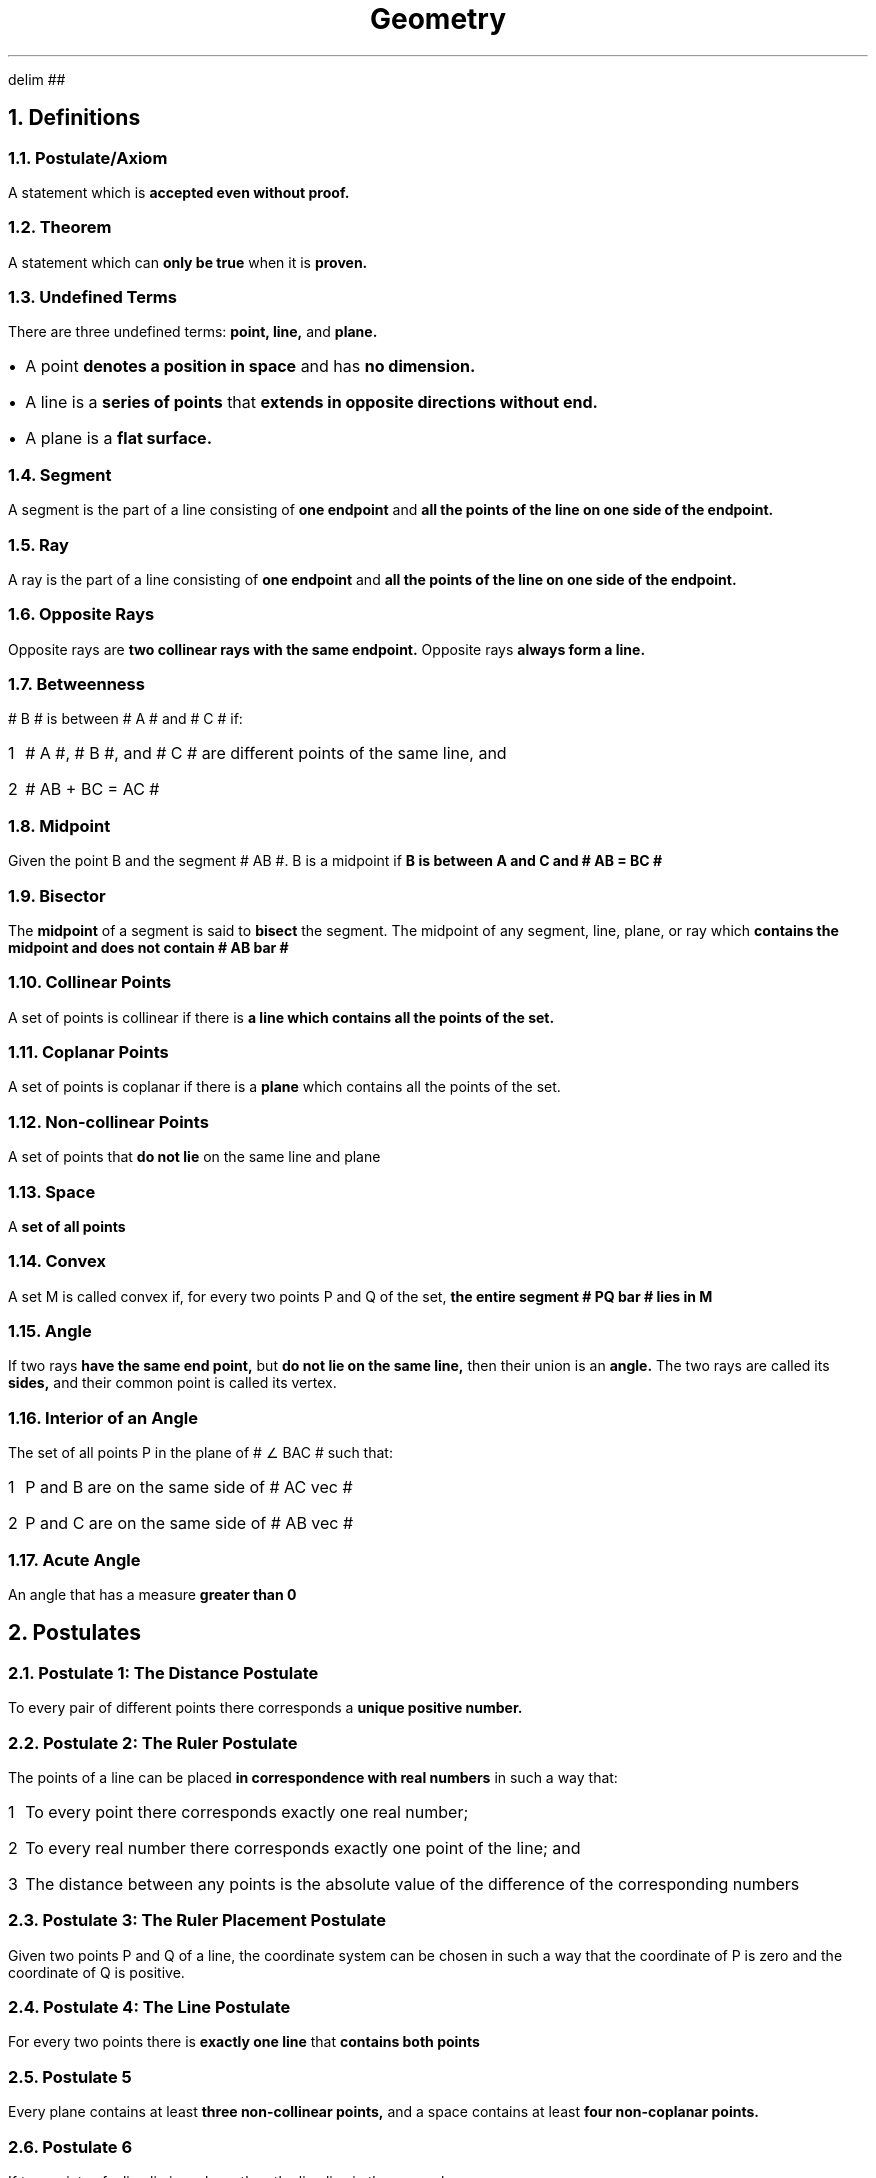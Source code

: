 .EQ
delim ##
.EN
.DA
.TL
Geometry
.NH
Definitions
.NH 2
Postulate/Axiom
.PP
A statement which is
.B "accepted even without proof."
.NH 2
Theorem
.PP
A statement which can
.B "only be true "
when it is
.B "proven."
.NH 2
Undefined Terms
.PP
There are three undefined terms:
.B "point, line, "
and
.B "plane."
.IP \[bu] 1
A point
.B "denotes a position in space"
and has
.B "no dimension."
.IP \[bu]
A line is a
.B "series of points"
that
.B "extends in opposite directions without end."
.IP \[bu]
A plane is a
.B "flat surface."
.NH 2
Segment
.PP
A segment is the part of a line consisting of
.B "one endpoint"
and
.B "all the points of the line on one side of the endpoint."
.NH 2
Ray
.PP
A ray is the part of a line consisting of
.B "one endpoint"
and
.B "all the points of the line on one side of the endpoint."
.NH 2
Opposite Rays
.PP
Opposite rays are
.B "two collinear rays with the same endpoint."
Opposite rays
.B "always form a line."
.NH 2
Betweenness
.PP
# B # is between # A # and # C # if:
.nr stepone 1 1
.IP \n[stepone] 1
# A #, # B #, and # C # are different points of the same line, and
.IP \n+[stepone]
# AB + BC = AC #
.NH 2
Midpoint
.PP
Given the point B and the segment # AB #. B is a midpoint if
.B "B is between A and C and # AB = BC # "
.NH 2
Bisector
.PP
The
.B "midpoint"
of a segment is said to
.B "bisect"
the segment. The midpoint of any segment, line, plane, or ray which
.B "contains the midpoint and does not contain # AB bar #"
.NH 2
Collinear Points
.PP
A set of points is collinear if there is
.B "a line which contains all the points of the set."
.NH 2
Coplanar Points
.PP
A set of points is coplanar if there is a
.B "plane"
which contains all the points of the set.
.NH 2
Non-collinear Points
.PP
A set of points that
.B "do not lie"
on the same line and plane
.NH 2
Space
.PP
A
.B "set of all points"
.NH 2
Convex
.PP
A set M is called convex if, for every two points P and Q of the set,
.B "the entire segment # PQ bar # lies in M"
.NH 2
Angle
.PP
If two rays
.B "have the same end point,"
but
.B "do not lie on the same line,"
then their union is an
.B "angle."
The two rays are called its
.B "sides,"
and their common point is called its vertex.
.NH 2
Interior of an Angle
.PP
The set of all points P in the plane of # \[u2220] BAC # such that:
.nr steptwo 1 1
.IP \n[steptwo] 1
P and B are on the same side of # AC vec #
.IP \n+[steptwo]
P and C are on the same side of # AB vec #
.NH 2
Acute Angle
.PP
An angle that has a measure
.B "greater than 0"
.NH
Postulates
.NH 2
Postulate 1: The Distance Postulate
.PP
To every pair of different points there corresponds a
.B "unique positive number."
.NH 2
Postulate 2: The Ruler Postulate
.PP
The points of a line can be placed
.B "in correspondence with real numbers"
in such a way that:
.nr stepthree 1 1
.IP \n[stepthree] 1
To every point there corresponds exactly one real number;
.IP \n+[stepthree]
To every real number there corresponds exactly one point of the line; and
.IP \n+[stepthree]
The distance between any points is the absolute value of the difference of the corresponding numbers
.NH 2
Postulate 3: The Ruler Placement Postulate
.PP
Given two points P and Q of a line, the coordinate system can be chosen in such a way that the coordinate of P is zero and the coordinate of Q is positive.
.NH 2
Postulate 4: The Line Postulate
.PP
For every two points there is
.B "exactly one line"
that
.B "contains both points"
.NH 2
Postulate 5
.PP
Every plane contains at least
.B "three non-collinear points,"
and a space contains at least
.B "four non-coplanar points."
.NH 2
Postulate 6
.PP
If two points of a line lie in a plane, then the line lies in the same plane.
.NH 2
Postulate 7: The Plane Postulate
.PP
Any three points lie in at least one plane, and any three non-collinear points lie in exactly one plane.
.NH 2
Postulate 8
.PP
If two different planes intersect, then their intersection
.B "is a line."
.NH 2
Postulate 9: Plane Separation Postulate
.PP
Given a line and a plane containing it. The points of the plane that do not lie on the line form two sets such that:
.nr stepfour 1 1
.IP \n[stepfour] 1
Each of the sets are convex
.IP \n+[stepfour]
If P is in one of the sets and Q is in the other, then the segment # PQ bar # intersects the line
.NH 2
Postulate 10: Space Separation Postulate
.PP
The points of space that do not lie in a given plane form two sets, such that:
.nr stepfive 1 1
.IP \n[stepfive] 1
Each of the sets are convex
.IP \n+[stepfive]
If P is in one of the sets and Q is in the other, then the segment # PQ bar # intersects the line
.NH 2
Postulate 11: The Angle Measurement Postulate
.PP
To every angle # \[u2220] BAC # there corresponds a real number between 0 and 180.
.NH
Theorems
.NH 2
Theorem 1
.PP
If A, B, and C are three different points of the same line, then
.B "exactly one of them"
is between the other two.
.NH 2
Theorem 2: The Point Plotting Theorem
.PP
Let # AB vec # be a ray, and let # x # be a positive number. There is
.B "exactly one point"
P of # AB vec # such that # AP = x #.
.NH 2
Theorem 3
.PP
Every segment has
.B "exactly one midpoint."
.NH 2
Theorem 4
.PP
If a line intersects a plane not containing it, then the intersection
.B "contains only one point."
.NH 2
Theorem 5
.PP
If a line intersects a plane not containing it, then the intersection
.B "contains only one point."
.NH 2
Theorem 6
.PP
Given a line and a point not on the line, there is
.B "exactly one point containing both."
.NH 2
Theorem 7
.PP
If two different planes intersect, then their
.B "intersection is a line."
